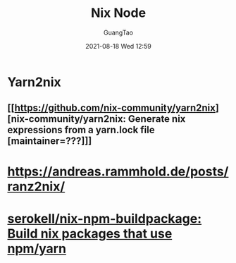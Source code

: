 :PROPERTIES:
:ID:       7f4039ef-f0bd-4155-9ecf-b4d6b48900ba
:END:
#+TITLE: Nix Node
#+AUTHOR: GuangTao
#+EMAIL: gtrunsec@hardenedlinux.org
#+DATE: 2021-08-18 Wed 12:59



* Yarn2nix

** [[https://github.com/nix-community/yarn2nix][nix-community/yarn2nix: Generate nix expressions from a yarn.lock file [maintainer=???]​]]


* https://andreas.rammhold.de/posts/ranz2nix/

* [[https://github.com/serokell/nix-npm-buildpackage][serokell/nix-npm-buildpackage: Build nix packages that use npm/yarn]]

